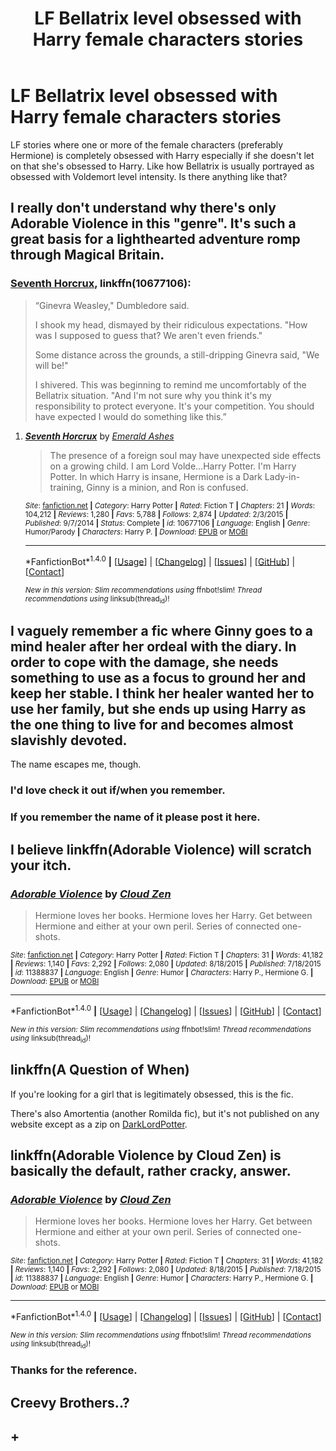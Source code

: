 #+TITLE: LF Bellatrix level obsessed with Harry female characters stories

* LF Bellatrix level obsessed with Harry female characters stories
:PROPERTIES:
:Author: gnarlin
:Score: 14
:DateUnix: 1520016217.0
:DateShort: 2018-Mar-02
:FlairText: Request
:END:
LF stories where one or more of the female characters (preferably Hermione) is completely obsessed with Harry especially if she doesn't let on that she's obsessed to Harry. Like how Bellatrix is usually portrayed as obsessed with Voldemort level intensity. Is there anything like that?


** I really don't understand why there's only Adorable Violence in this "genre". It's such a great basis for a lighthearted adventure romp through Magical Britain.
:PROPERTIES:
:Author: Deathcrow
:Score: 14
:DateUnix: 1520026879.0
:DateShort: 2018-Mar-03
:END:

*** [[https://www.fanfiction.net/s/10677106/1/Seventh-Horcrux][Seventh Horcrux]], linkffn(10677106):

#+begin_quote
  “Ginevra Weasley," Dumbledore said.

  I shook my head, dismayed by their ridiculous expectations. "How was I supposed to guess that? We aren't even friends."

  Some distance across the grounds, a still-dripping Ginevra said, "We will be!"

  I shivered. This was beginning to remind me uncomfortably of the Bellatrix situation. "And I'm not sure why you think it's my responsibility to protect everyone. It's your competition. You should have expected I would do something like this.”
#+end_quote
:PROPERTIES:
:Author: InquisitorCOC
:Score: 7
:DateUnix: 1520091565.0
:DateShort: 2018-Mar-03
:END:

**** [[http://www.fanfiction.net/s/10677106/1/][*/Seventh Horcrux/*]] by [[https://www.fanfiction.net/u/4112736/Emerald-Ashes][/Emerald Ashes/]]

#+begin_quote
  The presence of a foreign soul may have unexpected side effects on a growing child. I am Lord Volde...Harry Potter. I'm Harry Potter. In which Harry is insane, Hermione is a Dark Lady-in-training, Ginny is a minion, and Ron is confused.
#+end_quote

^{/Site/: [[http://www.fanfiction.net/][fanfiction.net]] *|* /Category/: Harry Potter *|* /Rated/: Fiction T *|* /Chapters/: 21 *|* /Words/: 104,212 *|* /Reviews/: 1,280 *|* /Favs/: 5,788 *|* /Follows/: 2,874 *|* /Updated/: 2/3/2015 *|* /Published/: 9/7/2014 *|* /Status/: Complete *|* /id/: 10677106 *|* /Language/: English *|* /Genre/: Humor/Parody *|* /Characters/: Harry P. *|* /Download/: [[http://www.ff2ebook.com/old/ffn-bot/index.php?id=10677106&source=ff&filetype=epub][EPUB]] or [[http://www.ff2ebook.com/old/ffn-bot/index.php?id=10677106&source=ff&filetype=mobi][MOBI]]}

--------------

*FanfictionBot*^{1.4.0} *|* [[[https://github.com/tusing/reddit-ffn-bot/wiki/Usage][Usage]]] | [[[https://github.com/tusing/reddit-ffn-bot/wiki/Changelog][Changelog]]] | [[[https://github.com/tusing/reddit-ffn-bot/issues/][Issues]]] | [[[https://github.com/tusing/reddit-ffn-bot/][GitHub]]] | [[[https://www.reddit.com/message/compose?to=tusing][Contact]]]

^{/New in this version: Slim recommendations using/ ffnbot!slim! /Thread recommendations using/ linksub(thread_id)!}
:PROPERTIES:
:Author: FanfictionBot
:Score: 1
:DateUnix: 1520091587.0
:DateShort: 2018-Mar-03
:END:


** I vaguely remember a fic where Ginny goes to a mind healer after her ordeal with the diary. In order to cope with the damage, she needs something to use as a focus to ground her and keep her stable. I think her healer wanted her to use her family, but she ends up using Harry as the one thing to live for and becomes almost slavishly devoted.

The name escapes me, though.
:PROPERTIES:
:Author: Incubix
:Score: 9
:DateUnix: 1520043745.0
:DateShort: 2018-Mar-03
:END:

*** I'd love check it out if/when you remember.
:PROPERTIES:
:Author: Faeriniel
:Score: 2
:DateUnix: 1520053663.0
:DateShort: 2018-Mar-03
:END:


*** If you remember the name of it please post it here.
:PROPERTIES:
:Author: gnarlin
:Score: 1
:DateUnix: 1520073545.0
:DateShort: 2018-Mar-03
:END:


** I believe linkffn(Adorable Violence) will scratch your itch.
:PROPERTIES:
:Author: SteamAngel
:Score: 6
:DateUnix: 1520017826.0
:DateShort: 2018-Mar-02
:END:

*** [[http://www.fanfiction.net/s/11388837/1/][*/Adorable Violence/*]] by [[https://www.fanfiction.net/u/894440/Cloud-Zen][/Cloud Zen/]]

#+begin_quote
  Hermione loves her books. Hermione loves her Harry. Get between Hermione and either at your own peril. Series of connected one-shots.
#+end_quote

^{/Site/: [[http://www.fanfiction.net/][fanfiction.net]] *|* /Category/: Harry Potter *|* /Rated/: Fiction T *|* /Chapters/: 31 *|* /Words/: 41,182 *|* /Reviews/: 1,140 *|* /Favs/: 2,292 *|* /Follows/: 2,080 *|* /Updated/: 8/18/2015 *|* /Published/: 7/18/2015 *|* /id/: 11388837 *|* /Language/: English *|* /Genre/: Humor *|* /Characters/: Harry P., Hermione G. *|* /Download/: [[http://www.ff2ebook.com/old/ffn-bot/index.php?id=11388837&source=ff&filetype=epub][EPUB]] or [[http://www.ff2ebook.com/old/ffn-bot/index.php?id=11388837&source=ff&filetype=mobi][MOBI]]}

--------------

*FanfictionBot*^{1.4.0} *|* [[[https://github.com/tusing/reddit-ffn-bot/wiki/Usage][Usage]]] | [[[https://github.com/tusing/reddit-ffn-bot/wiki/Changelog][Changelog]]] | [[[https://github.com/tusing/reddit-ffn-bot/issues/][Issues]]] | [[[https://github.com/tusing/reddit-ffn-bot/][GitHub]]] | [[[https://www.reddit.com/message/compose?to=tusing][Contact]]]

^{/New in this version: Slim recommendations using/ ffnbot!slim! /Thread recommendations using/ linksub(thread_id)!}
:PROPERTIES:
:Author: FanfictionBot
:Score: 2
:DateUnix: 1520017844.0
:DateShort: 2018-Mar-02
:END:


** linkffn(A Question of When)

If you're looking for a girl that is legitimately obsessed, this is the fic.

There's also Amortentia (another Romilda fic), but it's not published on any website except as a zip on [[https://forums.darklordpotter.net/threads/amortentia-by-excentrykemuse-t.16302/][DarkLordPotter]].
:PROPERTIES:
:Author: mixed__messages
:Score: 3
:DateUnix: 1520056101.0
:DateShort: 2018-Mar-03
:END:


** linkffn(Adorable Violence by Cloud Zen) is basically the default, rather cracky, answer.
:PROPERTIES:
:Author: RoboticWizardLizard
:Score: 4
:DateUnix: 1520017306.0
:DateShort: 2018-Mar-02
:END:

*** [[http://www.fanfiction.net/s/11388837/1/][*/Adorable Violence/*]] by [[https://www.fanfiction.net/u/894440/Cloud-Zen][/Cloud Zen/]]

#+begin_quote
  Hermione loves her books. Hermione loves her Harry. Get between Hermione and either at your own peril. Series of connected one-shots.
#+end_quote

^{/Site/: [[http://www.fanfiction.net/][fanfiction.net]] *|* /Category/: Harry Potter *|* /Rated/: Fiction T *|* /Chapters/: 31 *|* /Words/: 41,182 *|* /Reviews/: 1,140 *|* /Favs/: 2,292 *|* /Follows/: 2,080 *|* /Updated/: 8/18/2015 *|* /Published/: 7/18/2015 *|* /id/: 11388837 *|* /Language/: English *|* /Genre/: Humor *|* /Characters/: Harry P., Hermione G. *|* /Download/: [[http://www.ff2ebook.com/old/ffn-bot/index.php?id=11388837&source=ff&filetype=epub][EPUB]] or [[http://www.ff2ebook.com/old/ffn-bot/index.php?id=11388837&source=ff&filetype=mobi][MOBI]]}

--------------

*FanfictionBot*^{1.4.0} *|* [[[https://github.com/tusing/reddit-ffn-bot/wiki/Usage][Usage]]] | [[[https://github.com/tusing/reddit-ffn-bot/wiki/Changelog][Changelog]]] | [[[https://github.com/tusing/reddit-ffn-bot/issues/][Issues]]] | [[[https://github.com/tusing/reddit-ffn-bot/][GitHub]]] | [[[https://www.reddit.com/message/compose?to=tusing][Contact]]]

^{/New in this version: Slim recommendations using/ ffnbot!slim! /Thread recommendations using/ linksub(thread_id)!}
:PROPERTIES:
:Author: FanfictionBot
:Score: 1
:DateUnix: 1520017330.0
:DateShort: 2018-Mar-02
:END:


*** Thanks for the reference.
:PROPERTIES:
:Author: gnarlin
:Score: 1
:DateUnix: 1520017635.0
:DateShort: 2018-Mar-02
:END:


** Creevy Brothers..?
:PROPERTIES:
:Author: elizabater
:Score: 2
:DateUnix: 1520316214.0
:DateShort: 2018-Mar-06
:END:


** +
:PROPERTIES:
:Author: Pyrkador
:Score: 1
:DateUnix: 1526266870.0
:DateShort: 2018-May-14
:END:
